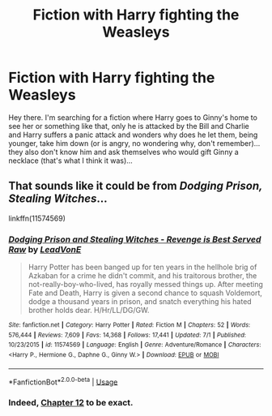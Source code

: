 #+TITLE: Fiction with Harry fighting the Weasleys

* Fiction with Harry fighting the Weasleys
:PROPERTIES:
:Author: J0ker711
:Score: 1
:DateUnix: 1562352514.0
:DateShort: 2019-Jul-05
:FlairText: Request
:END:
Hey there. I'm searching for a fiction where Harry goes to Ginny's home to see her or something like that, only he is attacked by the Bill and Charlie and Harry suffers a panic attack and wonders why does he let them, being younger, take him down (or is angry, no wondering why, don't remember)...they also don't know him and ask themselves who would gift Ginny a necklace (that's what I think it was)...


** That sounds like it could be from /Dodging Prison, Stealing Witches/...

linkffn(11574569)
:PROPERTIES:
:Author: Thomaz588
:Score: 3
:DateUnix: 1562361040.0
:DateShort: 2019-Jul-06
:END:

*** [[https://www.fanfiction.net/s/11574569/1/][*/Dodging Prison and Stealing Witches - Revenge is Best Served Raw/*]] by [[https://www.fanfiction.net/u/6791440/LeadVonE][/LeadVonE/]]

#+begin_quote
  Harry Potter has been banged up for ten years in the hellhole brig of Azkaban for a crime he didn't commit, and his traitorous brother, the not-really-boy-who-lived, has royally messed things up. After meeting Fate and Death, Harry is given a second chance to squash Voldemort, dodge a thousand years in prison, and snatch everything his hated brother holds dear. H/Hr/LL/DG/GW.
#+end_quote

^{/Site/:} ^{fanfiction.net} ^{*|*} ^{/Category/:} ^{Harry} ^{Potter} ^{*|*} ^{/Rated/:} ^{Fiction} ^{M} ^{*|*} ^{/Chapters/:} ^{52} ^{*|*} ^{/Words/:} ^{576,444} ^{*|*} ^{/Reviews/:} ^{7,609} ^{*|*} ^{/Favs/:} ^{14,368} ^{*|*} ^{/Follows/:} ^{17,441} ^{*|*} ^{/Updated/:} ^{7/1} ^{*|*} ^{/Published/:} ^{10/23/2015} ^{*|*} ^{/id/:} ^{11574569} ^{*|*} ^{/Language/:} ^{English} ^{*|*} ^{/Genre/:} ^{Adventure/Romance} ^{*|*} ^{/Characters/:} ^{<Harry} ^{P.,} ^{Hermione} ^{G.,} ^{Daphne} ^{G.,} ^{Ginny} ^{W.>} ^{*|*} ^{/Download/:} ^{[[http://www.ff2ebook.com/old/ffn-bot/index.php?id=11574569&source=ff&filetype=epub][EPUB]]} ^{or} ^{[[http://www.ff2ebook.com/old/ffn-bot/index.php?id=11574569&source=ff&filetype=mobi][MOBI]]}

--------------

*FanfictionBot*^{2.0.0-beta} | [[https://github.com/tusing/reddit-ffn-bot/wiki/Usage][Usage]]
:PROPERTIES:
:Author: FanfictionBot
:Score: 1
:DateUnix: 1562361062.0
:DateShort: 2019-Jul-06
:END:


*** Indeed, [[https://www.fanfiction.net/s/11574569/12/Dodging-Prison-and-Stealing-Witches-Revenge-is-Best-Served-Raw][Chapter 12]] to be exact.
:PROPERTIES:
:Author: moomoogoat
:Score: 1
:DateUnix: 1562364042.0
:DateShort: 2019-Jul-06
:END:
